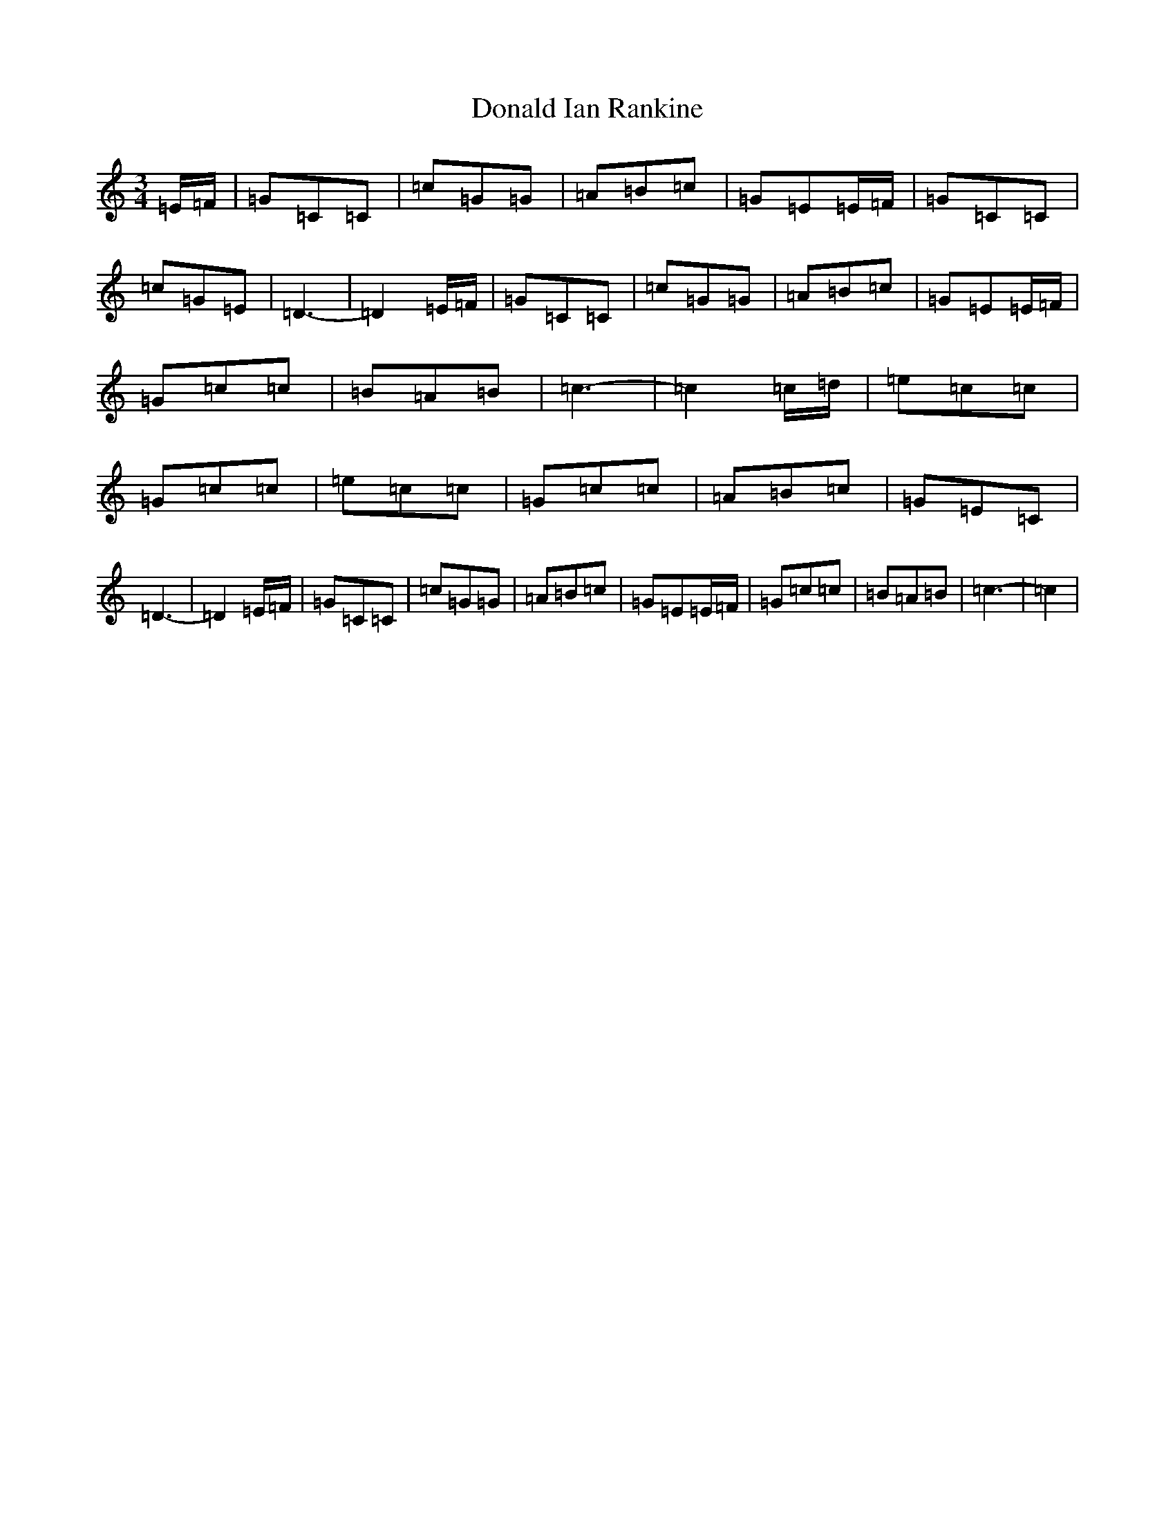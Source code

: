 X: 4814
T: Donald Ian Rankine
S: https://thesession.org/tunes/8933#setting19780
R: waltz
M:3/4
L:1/8
K: C Major
=E/2=F/2|=G=C=C|=c=G=G|=A=B=c|=G=E=E/2=F/2|=G=C=C|=c=G=E|=D3-|=D2=E/2=F/2|=G=C=C|=c=G=G|=A=B=c|=G=E=E/2=F/2|=G=c=c|=B=A=B|=c3-|=c2=c/2=d/2|=e=c=c|=G=c=c|=e=c=c|=G=c=c|=A=B=c|=G=E=C|=D3-|=D2=E/2=F/2|=G=C=C|=c=G=G|=A=B=c|=G=E=E/2=F/2|=G=c=c|=B=A=B|=c3-|=c2|